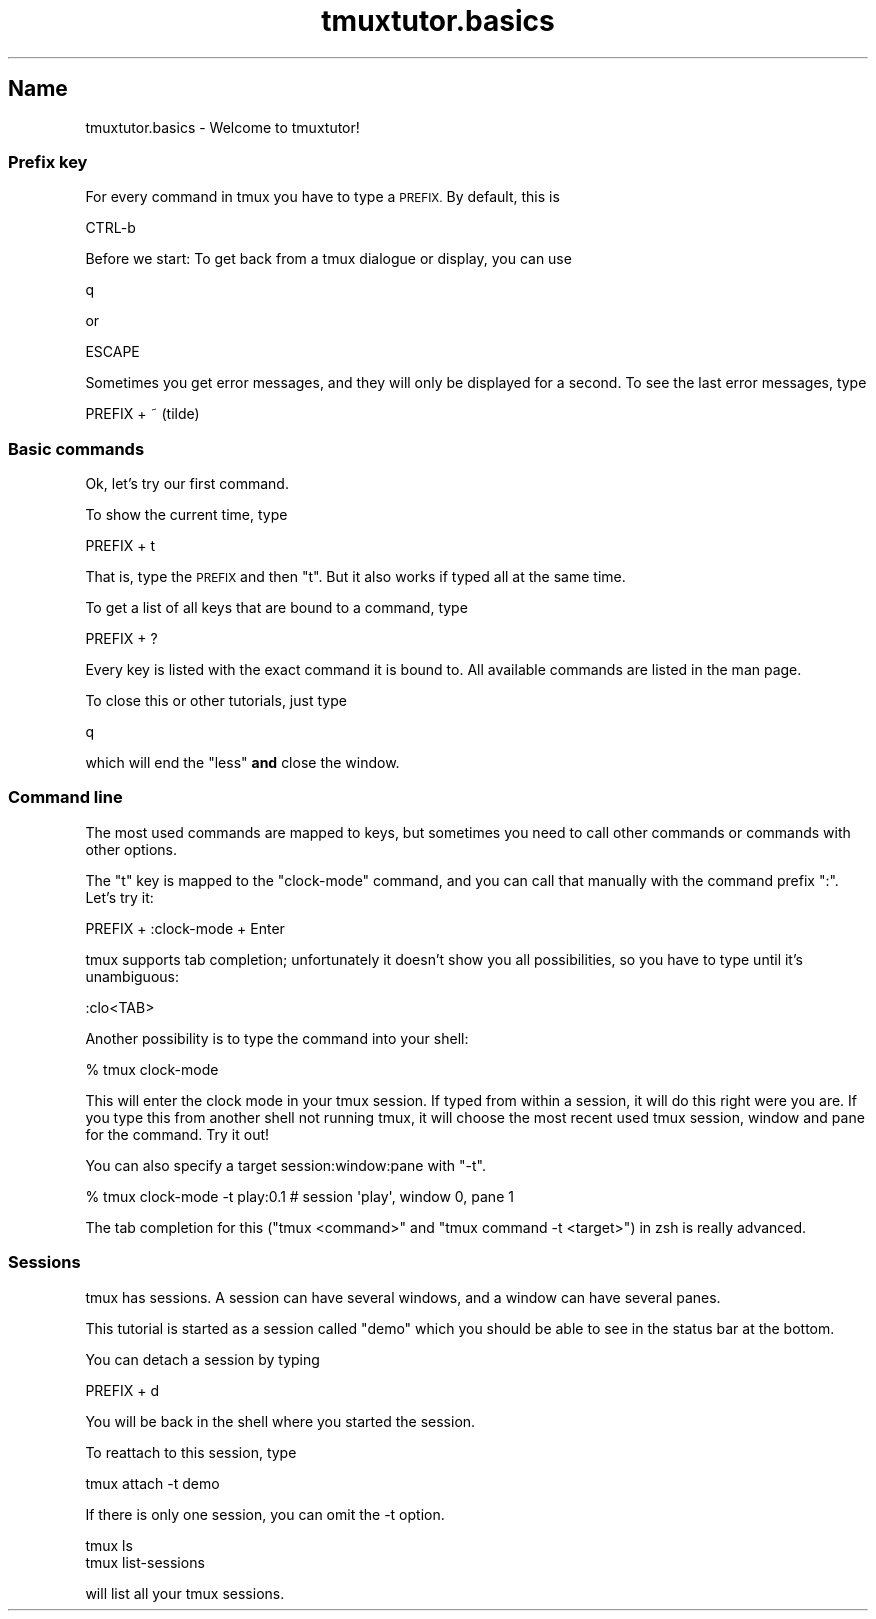 .\" Automatically generated by Pod::Man 2.28 (Pod::Simple 3.28)
.\"
.\" Standard preamble:
.\" ========================================================================
.de Sp \" Vertical space (when we can't use .PP)
.if t .sp .5v
.if n .sp
..
.de Vb \" Begin verbatim text
.ft CW
.nf
.ne \\$1
..
.de Ve \" End verbatim text
.ft R
.fi
..
.\" Set up some character translations and predefined strings.  \*(-- will
.\" give an unbreakable dash, \*(PI will give pi, \*(L" will give a left
.\" double quote, and \*(R" will give a right double quote.  \*(C+ will
.\" give a nicer C++.  Capital omega is used to do unbreakable dashes and
.\" therefore won't be available.  \*(C` and \*(C' expand to `' in nroff,
.\" nothing in troff, for use with C<>.
.tr \(*W-
.ds C+ C\v'-.1v'\h'-1p'\s-2+\h'-1p'+\s0\v'.1v'\h'-1p'
.ie n \{\
.    ds -- \(*W-
.    ds PI pi
.    if (\n(.H=4u)&(1m=24u) .ds -- \(*W\h'-12u'\(*W\h'-12u'-\" diablo 10 pitch
.    if (\n(.H=4u)&(1m=20u) .ds -- \(*W\h'-12u'\(*W\h'-8u'-\"  diablo 12 pitch
.    ds L" ""
.    ds R" ""
.    ds C` ""
.    ds C' ""
'br\}
.el\{\
.    ds -- \|\(em\|
.    ds PI \(*p
.    ds L" ``
.    ds R" ''
.    ds C`
.    ds C'
'br\}
.\"
.\" Escape single quotes in literal strings from groff's Unicode transform.
.ie \n(.g .ds Aq \(aq
.el       .ds Aq '
.\"
.\" If the F register is turned on, we'll generate index entries on stderr for
.\" titles (.TH), headers (.SH), subsections (.SS), items (.Ip), and index
.\" entries marked with X<> in POD.  Of course, you'll have to process the
.\" output yourself in some meaningful fashion.
.\"
.\" Avoid warning from groff about undefined register 'F'.
.de IX
..
.nr rF 0
.if \n(.g .if rF .nr rF 1
.if (\n(rF:(\n(.g==0)) \{
.    if \nF \{
.        de IX
.        tm Index:\\$1\t\\n%\t"\\$2"
..
.        if !\nF==2 \{
.            nr % 0
.            nr F 2
.        \}
.    \}
.\}
.rr rF
.\" ========================================================================
.\"
.IX Title "tmuxtutor.basics 1"
.TH tmuxtutor.basics 1 "August 2016" "Generated by Swim v0.1.43" "Welcome to tmuxtutor!"
.\" For nroff, turn off justification.  Always turn off hyphenation; it makes
.\" way too many mistakes in technical documents.
.if n .ad l
.nh
.SH "Name"
.IX Header "Name"
tmuxtutor.basics \- Welcome to tmuxtutor!
.SS "Prefix key"
.IX Subsection "Prefix key"
For every command in tmux you have to type a \s-1PREFIX.\s0 By default, this is
.PP
.Vb 1
\&      CTRL\-b
.Ve
.PP
Before we start: To get back from a tmux dialogue or display, you can use
.PP
.Vb 1
\&      q
.Ve
.PP
or
.PP
.Vb 1
\&      ESCAPE
.Ve
.PP
Sometimes you get error messages, and they will only be displayed for a second. To see the last error messages, type
.PP
.Vb 1
\&      PREFIX + ~ (tilde)
.Ve
.SS "Basic commands"
.IX Subsection "Basic commands"
Ok, let's try our first command.
.PP
To show the current time, type
.PP
.Vb 1
\&      PREFIX + t
.Ve
.PP
That is, type the \s-1PREFIX\s0 and then \f(CW\*(C`t\*(C'\fR. But it also works if typed all at the same time.
.PP
To get a list of all keys that are bound to a command, type
.PP
.Vb 1
\&      PREFIX + ?
.Ve
.PP
Every key is listed with the exact command it is bound to. All available commands are listed in the man page.
.PP
To close this or other tutorials, just type
.PP
.Vb 1
\&      q
.Ve
.PP
which will end the \f(CW\*(C`less\*(C'\fR \fBand\fR close the window.
.SS "Command line"
.IX Subsection "Command line"
The most used commands are mapped to keys, but sometimes you need to call other commands or commands with other options.
.PP
The \f(CW\*(C`t\*(C'\fR key is mapped to the \f(CW\*(C`clock\-mode\*(C'\fR command, and you can call that manually with the command prefix \f(CW\*(C`:\*(C'\fR. Let's try it:
.PP
.Vb 1
\&      PREFIX + :clock\-mode + Enter
.Ve
.PP
tmux supports tab completion; unfortunately it doesn't show you all possibilities, so you have to type until it's unambiguous:
.PP
.Vb 1
\&      :clo<TAB>
.Ve
.PP
Another possibility is to type the command into your shell:
.PP
.Vb 1
\&      % tmux clock\-mode
.Ve
.PP
This will enter the clock mode in your tmux session. If typed from within a session, it will do this right were you are. If you type this from another shell not running tmux, it will choose the most recent used tmux session, window and pane for the command. Try it out!
.PP
You can also specify a target session:window:pane with \f(CW\*(C`\-t\*(C'\fR.
.PP
.Vb 1
\&      % tmux clock\-mode \-t play:0.1 # session \*(Aqplay\*(Aq, window 0, pane 1
.Ve
.PP
The tab completion for this (\f(CW\*(C`tmux <command>\*(C'\fR and \f(CW\*(C`tmux command \-t <target>\*(C'\fR) in zsh is really advanced.
.SS "Sessions"
.IX Subsection "Sessions"
tmux has sessions. A session can have several windows, and a window can have several panes.
.PP
This tutorial is started as a session called \*(L"demo\*(R" which you should be able to see in the status bar at the bottom.
.PP
You can detach a session by typing
.PP
.Vb 1
\&      PREFIX + d
.Ve
.PP
You will be back in the shell where you started the session.
.PP
To reattach to this session, type
.PP
.Vb 1
\&      tmux attach \-t demo
.Ve
.PP
If there is only one session, you can omit the \-t option.
.PP
.Vb 2
\&      tmux ls
\&      tmux list\-sessions
.Ve
.PP
will list all your tmux sessions.
